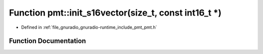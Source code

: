 .. _exhale_function_namespacepmt_1a2471e5eb6c1dfeb90a3ec49a06a284ab:

Function pmt::init_s16vector(size_t, const int16_t \*)
======================================================

- Defined in :ref:`file_gnuradio_gnuradio-runtime_include_pmt_pmt.h`


Function Documentation
----------------------


.. doxygenfunction:: pmt::init_s16vector(size_t, const int16_t *)
   :project: gnuradio